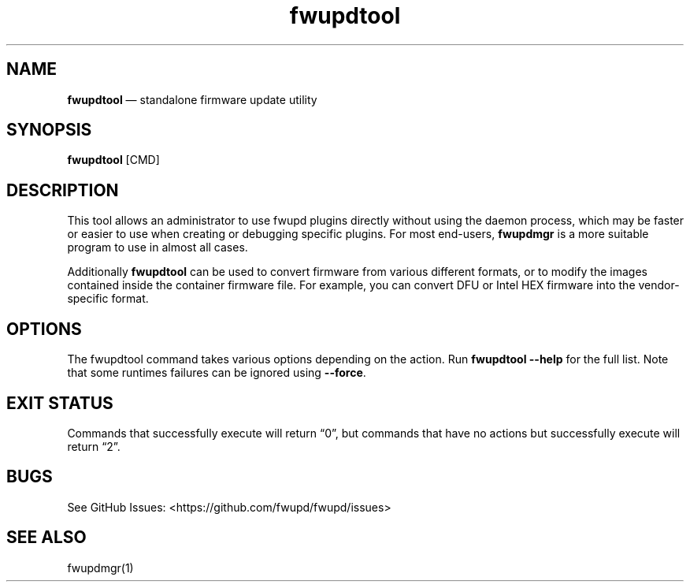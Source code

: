 .TH "fwupdtool" "1" "" @PACKAGE_VERSION@ "fwupdtool man page"
.hy
.SH NAME
.PP
\f[B]fwupdtool\f[R] \[em] standalone firmware update utility
.SH SYNOPSIS
.PP
\f[B]fwupdtool\f[R] [CMD]
.SH DESCRIPTION
.PP
This tool allows an administrator to use fwupd plugins directly without
using the daemon process, which may be faster or easier to use when
creating or debugging specific plugins.
For most end-users, \f[B]fwupdmgr\f[R] is a more suitable program to use
in almost all cases.
.PP
Additionally \f[B]fwupdtool\f[R] can be used to convert firmware from
various different formats, or to modify the images contained inside the
container firmware file.
For example, you can convert DFU or Intel HEX firmware into the
vendor-specific format.
.SH OPTIONS
.PP
The fwupdtool command takes various options depending on the action.
Run \f[B]fwupdtool --help\f[R] for the full list.
Note that some runtimes failures can be ignored using \f[B]--force\f[R].
.SH EXIT STATUS
.PP
Commands that successfully execute will return \[lq]0\[rq], but commands
that have no actions but successfully execute will return \[lq]2\[rq].
.SH BUGS
.PP
See GitHub Issues: <https://github.com/fwupd/fwupd/issues>
.SH SEE ALSO
.PP
fwupdmgr(1)
